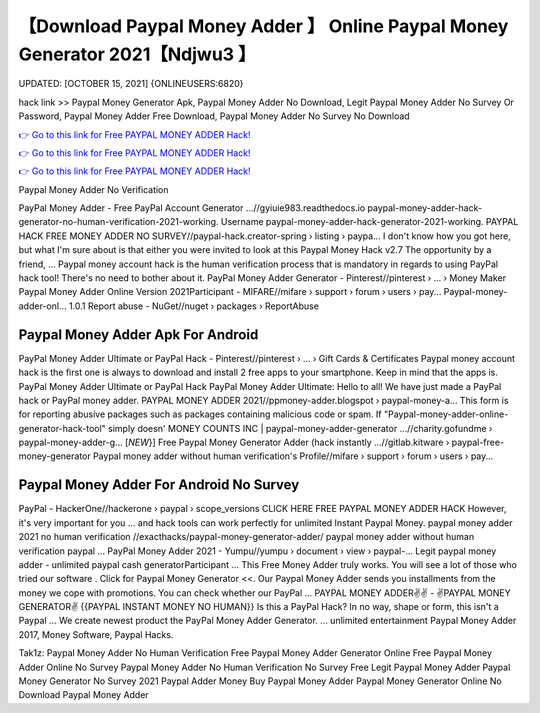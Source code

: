 【Download Paypal Money Adder 】 Online Paypal Money Generator 2021【Ndjwu3 】
==============================================================================
UPDATED: [OCTOBER 15, 2021] {ONLINEUSERS:6820}

hack link >> Paypal Money Generator Apk, Paypal Money Adder No Download, Legit Paypal Money Adder No Survey Or Password, Paypal Money Adder Free Download, Paypal Money Adder No Survey No Download

`👉 Go to this link for Free PAYPAL MONEY ADDER Hack! <https://redirekt.in/9jlcn>`_

`👉 Go to this link for Free PAYPAL MONEY ADDER Hack! <https://redirekt.in/9jlcn>`_

`👉 Go to this link for Free PAYPAL MONEY ADDER Hack! <https://redirekt.in/9jlcn>`_

Paypal Money Adder No Verification


PayPal Money Adder - Free PayPal Account Generator ...//gyiuie983.readthedocs.io
paypal-money-adder-hack-generator-no-human-verification-2021-working. Username paypal-money-adder-hack-generator-2021-working.
PAYPAL HACK FREE MONEY ADDER NO SURVEY//paypal-hack.creator-spring › listing › paypa...
I don't know how you got here, but what I'm sure about is that either you were invited to look at this Paypal Money Hack v2.7 The opportunity by a friend, ...
Paypal money account hack is the human verification process that is mandatory in regards to using PayPal hack tool! There's no need to bother about it.
PayPal Money Adder Generator - Pinterest//pinterest › ... › Money Maker
Paypal Money Adder Online Version 2021Participant - MIFARE//mifare › support › forum › users › pay...
Paypal-money-adder-onl... 1.0.1 Report abuse - NuGet//nuget › packages › ReportAbuse

********************************
Paypal Money Adder Apk For Android
********************************

PayPal Money Adder Ultimate or PayPal Hack - Pinterest//pinterest › ... › Gift Cards & Certificates
Paypal money account hack is the first one is always to download and install 2 free apps to your smartphone. Keep in mind that the apps is.
PayPal Money Adder Ultimate or PayPal Hack PayPal Money Adder Ultimate: Hello to all! We have just made a PayPal hack or PayPal money adder.
PAYPAL MONEY ADDER 2021//ppmoney-adder.blogspot › paypal-money-a...
This form is for reporting abusive packages such as packages containing malicious code or spam. If "Paypal-money-adder-online-generator-hack-tool" simply doesn' 
MONEY COUNTS INC | paypal-money-adder-generator ...//charity.gofundme › paypal-money-adder-g...
[*NEW*}] Free Paypal Money Generator Adder (hack instantly ...//gitlab.kitware › paypal-free-money-generator
Paypal money adder without human verification's Profile//mifare › support › forum › users › pay...

***********************************
Paypal Money Adder For Android No Survey
***********************************

PayPal - HackerOne//hackerone › paypal › scope_versions
CLICK HERE FREE PAYPAL MONEY ADDER HACK However, it's very important for you ... and hack tools can work perfectly for unlimited Instant Paypal Money.
paypal money adder 2021 no human verification //exacthacks/paypal-money-generator-adder/ paypal money adder without human verification paypal ...
PayPal Money Adder 2021 - Yumpu//yumpu › document › view › paypal-...
Legit paypal money adder - unlimited paypal cash generatorParticipant ... This Free Money Adder truly works. You will see a lot of those who tried our software .
Click for Paypal Money Generator <<. Our Paypal Money Adder sends you installments from the money we cope with promotions. You can check whether our PayPal ...
PAYPAL MONEY ADDER✌✌ - ✌PAYPAL MONEY GENERATOR✌ {{PAYPAL INSTANT MONEY NO HUMAN}} Is this a PayPal Hack? In no way, shape or form, this isn't a Paypal ...
We create newest product the PayPal Money Adder Generator. ... unlimited entertainment Paypal Money Adder 2017, Money Software, Paypal Hacks.


Tak1z:
Paypal Money Adder No Human Verification
Free Paypal Money Adder Generator Online
Free Paypal Money Adder Online No Survey
Paypal Money Adder No Human Verification No Survey
Free Legit Paypal Money Adder
Paypal Money Generator No Survey 2021
Paypal Adder Money
Buy Paypal Money Adder
Paypal Money Generator Online No Download
Paypal Money Adder
